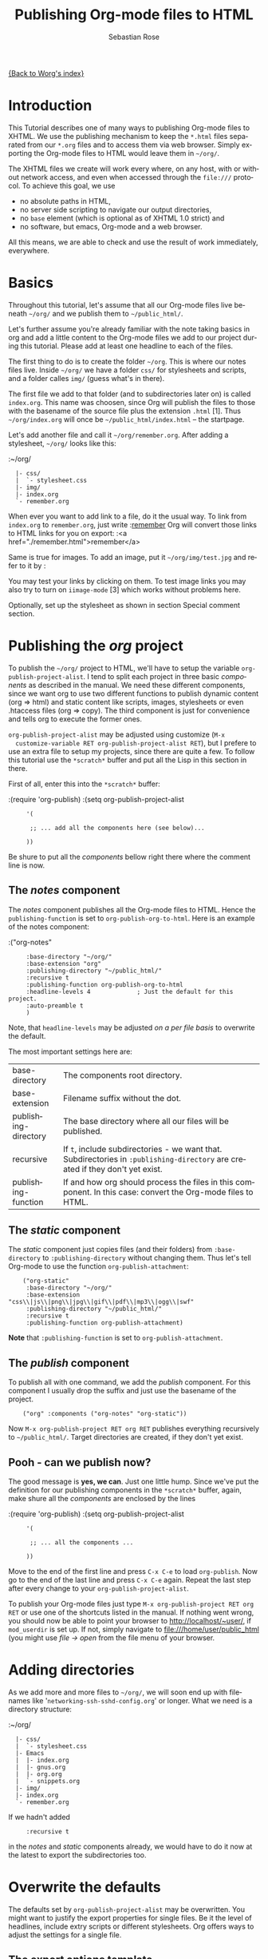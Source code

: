 #+OPTIONS:    H:3 num:nil toc:t \n:nil @:t ::t |:t ^:t -:t f:t *:t TeX:t LaTeX:t skip:nil d:(HIDE) tags:not-in-toc
#+STARTUP:    align fold nodlcheck hidestars oddeven lognotestate
#+SEQ_TODO:   TODO(t) INPROGRESS(i) WAITING(w@) | DONE(d) CANCELED(c@)
#+TAGS:       Write(w) Update(u) Fix(f) Check(c)
#+TITLE:      Publishing Org-mode files to HTML
#+AUTHOR:     Sebastian Rose
#+EMAIL:      sebastian_rose gmx de
#+LANGUAGE:   en
#+PRIORITIES: A C B
#+CATEGORY:   worg-tutorial

[[file:../index.org][{Back to Worg's index}]]

* Introduction

  This Tutorial describes one of many ways to publishing Org-mode files to
  XHTML. We use the publishing mechanism to keep the =*.html= files separated
  from our =*.org= files and to access them via web browser. Simply exporting the
  Org-mode files to HTML would leave them in =~/org/=.

  The XHTML files we create will work every where, on any host, with or without
  network access, and even when accessed through the =file:///= protocol. To
  achieve this goal, we use

  - no absolute paths in HTML,
  - no server side scripting to navigate our output directories,
  - no =base= element (which is optional as of XHTML 1.0 strict) and
  - no software, but emacs, Org-mode and a web browser.

  All this means, we are able to check and use the result of work immediately,
  everywhere.

* Basics

  Throughout this tutorial, let's assume that all our Org-mode files live beneath
  =~/org/= and we publish them to =~/public_html/=.

  Let's further assume you're already familiar with the note taking basics in
  org and add a little content to the Org-mode files we add to our project
  during this tutorial. Please add at least one headline to each of the files.

  The first thing to do is to create the folder =~/org=. This is where our notes
  files live. Inside =~/org/= we have a folder =css/= for stylesheets and
  scripts, and a folder calles =img/= (guess what's in there).

  The first file we add to that folder (and to subdirectories later on) is called
  =index.org=. This name was choosen, since Org will publish the files to those
  with the basename of the source file plus the extension =.html= [1]. Thus
  =~/org/index.org= will once be =~/public_html/index.html= -- the startpage.

  Let's add another file and call it =~/org/remember.org=. After adding a
  stylesheet, =~/org/= looks like this:

  :~/org/
  :   |- css/
  :   |  `- stylesheet.css
  :   |- img/
  :   |- index.org
  :   `- remember.org

  When ever you want to add link to a file, do it the usual way. To link from
  =index.org= to =remember.org=, just write
  :[[file:remember.org][remember]]
  Org will convert those links to HTML links for you on export:
  :<a href="./remember.html">remember</a>

  Same is true for images. To add an image, put it =~/org/img/test.jpg= and
  refer to it by
  :[[file:img/test.jpg]]

  You may test your links by clicking on them. To test image links you may also
  try to turn on =iimage-mode= [3] which works without problems here.

  Optionally, set up the stylesheet as shown in section Special comment section.

* Publishing the /org/ project

  To publish the =~/org/= project to HTML, we'll have to setup the variable
  =org-publish-project-alist=. I tend to split each project in three basic
  /components/ as described in the manual. We need these different components,
  since we want org to use two different functions to publish dynamic content
  (org => html) and static content like scripts, images, stylesheets or even
  .htaccess files (org => copy). The third component is just for convenience and
  tells org to execute the former ones.

  =org-publish-project-alist= may be adjusted using customize (=M-x
  customize-variable RET org-publish-project-alist RET=), but I prefere to
  use an extra file to setup my projects, since there are quite a few. To follow
  this tutorial use the =*scratch*= buffer and put all the Lisp in this section
  in there.

  First of all, enter this into the =*scratch*= buffer:

  :(require 'org-publish)
  :(setq org-publish-project-alist
  :      '(
  :
  :       ;; ... add all the components here (see below)...
  :
  :      ))

  Be shure to put all the /components/ bellow right there where the comment line
  is now.

** The /notes/ component

   The /notes/ component publishes all the Org-mode files to HTML. Hence the
   =publishing-function= is set to =org-publish-org-to-html=. Here is an example
   of the notes component:

   :("org-notes"
   :      :base-directory "~/org/"
   :      :base-extension "org"
   :      :publishing-directory "~/public_html/"
   :      :recursive t
   :      :publishing-function org-publish-org-to-html
   :      :headline-levels 4             ; Just the default for this project.
   :      :auto-preamble t
   :      )

   Note, that =headline-levels= may be adjusted [[Overwrite the defaults][on a per file basis]] to overwrite
   the default.

   The most important settings here are:

   | base-directory       | The components root directory.                                                                                                |
   | base-extension       | Filename suffix without the dot.                                                                                              |
   | publishing-directory | The base directory where all our files will be published.                                                                     |
   | recursive            | If =t=, include subdirectories - we want that. Subdirectories in =:publishing-directory= are created if they don't yet exist. |
   | publishing-function  | If and how org should process the files in this component. In this case: convert the Org-mode files to HTML.                  |

** The /static/ component

   The /static/ component just copies files (and their folders) from
   =:base-directory= to =:publishing-directory= without changing them. Thus
   let's tell Org-mode to use the function =org-publish-attachment=:

   :     ("org-static"
   :      :base-directory "~/org/"
   :      :base-extension "css\\|js\\|png\\|jpg\\|gif\\|pdf\\|mp3\\|ogg\\|swf"
   :      :publishing-directory "~/public_html/"
   :      :recursive t
   :      :publishing-function org-publish-attachment)

   *Note* that =:publishing-function= is set to =org-publish-attachment=.

** The /publish/ component

   To publish all with one command, we add the /publish/ component. For this
   component I usually drop the suffix and just use the basename of the
   project.

   :     ("org" :components ("org-notes" "org-static"))

   Now =M-x org-publish-project RET org RET= publishes everything
   recursively to =~/public_html/=. Target directories are created, if they
   don't yet exist.

** Pooh - can we publish now?

   The good message is *yes, we can*. Just one little hump. Since we've put the
   definition for our publishing components in the =*scratch*= buffer, again,
   make shure all the /components/ are enclosed by the lines

   :(require 'org-publish)
   :(setq org-publish-project-alist
   :      '(
   :
   :       ;; ... all the components ...
   :
   :      ))

   Move to the end of the first line and press =C-x C-e= to load
   =org-publish=. Now go to the end of the last line and press =C-x C-e=
   again. Repeat the last step after every change to your
   =org-publish-project-alist=.

   To publish your Org-mode files just type
   =M-x org-publish-project RET org RET= or use one of the shortcuts listed in
   the manual. If nothing went wrong, you should now be able to point your
   browser to http://localhost/~user/, if =mod_userdir= is set up. If
   not, simply navigate to file:///home/user/public_html (you might use
   /file -> open/ from the file menu of your browser.

* Adding directories

  As we add more and more files to =~/org/=, we will soon end up with filenames
  like '=networking-ssh-sshd-config.org=' or longer. What we need is a
  directory structure:

  :~/org/
  :   |- css/
  :   |  `- stylesheet.css
  :   |- Emacs
  :   |  |- index.org
  :   |  |- gnus.org
  :   |  |- org.org
  :   |  `- snippets.org
  :   |- img/
  :   |- index.org
  :   `- remember.org

  If we hadn't added
  :      :recursive t
  in the /notes/ and /static/ components already, we would have to do it now at
  the latest to export the subdirectories too.

* Overwrite the defaults

  The defaults set by =org-publish-project-alist= may be overwritten. You might
  want to justify the export properties for single files. Be it the level of
  headlines, include extry scripts or different stylesheets. Org offers ways to adjust
  the settings for a single file.

** The export options template

   The first choice is the /export options template/ on top of the file. When in
   an Org-mode file, =M-x org-insert-export-options-template= does the trick for
   us. This command adds the following lines to the beginning of our file:

   :#+TITLE:     filename.org
   :#+AUTHOR:    Firstename Lastname
   :#+EMAIL:     arthur-dent@example.tld
   :#+DATE:      <2008-08-25 Mo>
   :#+LANGUAGE:  en
   :#+TEXT:      Some descriptive text to be emitted.  Several lines OK.
   :#+OPTIONS:   H:3 num:t toc:t \n:nil @:t ::t |:t ^:t -:t f:t *:t TeX:t LaTeX:nil skip:nil d:t tags:not-in-toc
   :#+INFOJS_OPT: view:nil toc:t ltoc:t mouse:underline buttons:0 path:http://orgmode.org/org-info.js
   :#+LINK_UP:
   :#+LINK_HOME:
   :#+STYLE:    <link rel="stylesheet" type="text/css" href="../stylesheet.css" />

   All we have to do now is to alter the options to match our needs. All the
   options are listed in the wonderful Org-mode manual. Note though, that these
   options are only parsed on startup (i.e., when you first open the file). To
   explicitly apply your new options move on any of those lines and press =C-c=
   twice.

** <<<Special comment section>>>

   Also, CSS style variables may be using a special section may be
   #insert/appended to Org-mode files:

   :* COMMENT html style specifications
   :
   :# Local Variables:
   :# org-export-html-style: "<link rel=\"stylesheet\" type=\"text/css\" href=\"css/stylesheet.css\" />"
   :# End:

   =css/stylesheet.css= suits the needs for a file in the root folder. Use \\
   =../css/stylesheet.css= in a subfolder (first level), \\
   =../../css/stylesheet.css= for a file in a sub-sub-folder.

* Tired of export templates?

 If you're like me, you will soon get tired of adding the same export options
 template to numerous files and adjust the title and paths in it. Luckily,
 Org-mode supports laziness and offers an additional way to set up files. All
 we need is a directory (e.g. =~/.emacs.d/org-templates/=) and create the
 following files there:

 + =level-0.org= \\
   This file contains all export options lines. The special comment section
   will not work for files in subdirectories. Hence we always use the export
   options line
   :#+STYLE: <link rel="stylesheet" type="text/css" href="stylesheet.css" />
   ...suitable for each file in the projects root folder
   (=~/org/= or =~/B/= in the examples). Just drop the =#+TITLE= since this
   will be different for every file and automatically set on export (based on
   the filename if omitted).
 + =level-1.org= \\
   This file contains all export options lines for the stylesheet suitable for
   each file in a subfolder of the projects root folder (e.g. =~/org/emacs/=
   or =~/org/networking/=). Just drop the =#+TITLE= again. The options line
   for the stylesheet looks like this:
   :#+STYLE: <link rel="stylesheet" type="text/css" href="../stylesheet.css" />

 + Add more files for more levels.

 Now remove the special comment section from the end of your Org-mode files in
 the project folders and change the export options template to

 :#+SETUPFILE: ~/.emacs.d/org-templates/level-N.org
 :#+TITLE: My Title

 Replace =N= with distance to the root folder (=0=, =1= etc.) of your project
 and press =C-c= twice while still on this line to apply the
 changes. Subsequent lines still overwrite the settings for just this one file.


** More level files

  Also, these /level-N/ files give us the chance to easily switch between different
  export setups. As an example, we could have a separate stylesheet and
  =org-info.js= setup for presentations, and put the appropriate options in a
  file named =level-0-slides.org=:

  :#+INFOJS_OPT: path:org-info.js
  :#+INFOJS_OPT: toc:nil view:slide
  :#+STYLE: <link rel="stylesheet" type="text/css" href="slides.css" />

  Now it's as simple as typing '/-slides/' to change the appearance of any file
  in our project.

* More Projects

   As we get used to note taking in org, we might add an =org= directory to most
   of our projects. All those projects are published as well. Project '=~/B/='
   is published to '=~/public_html/B/=', '=~/C/=' is published to
   '=~/public_html/C/=', and so on. This leads to the problem of common
   stylesheets and current JavaScripts --- and to a new /component/.

** The /inherit/ component

   Once we get tired of copying the static files from one project to another, the
   following configuration does the trick for us. We simply add the /inherit/
   component, that imports all the static files from our =~/org/= directory [5].
   From now on, it will be sufficient to edit stylesheets and scripts just
   there.

   :     ("B-inherit"
   :      :base-directory "~/org/"
   :      :recursive t
   :      :base-extension "css\\|js"
   :      :publishing-directory "~/public_html/B/"
   :      :publishing-function org-publish-attachment
   :      )
   :
   :     ("B-org"
   :      :base-directory "~/B/"
   :      :auto-index t
   :      :index-filename "sitemap.org"
   :      :index-title "Sitemap"
   :      :recursive t
   :      :base-extension "org"
   :      :publishing-directory "~/public_html/B/"
   :      :publishing-function org-publish-org-to-html
   :      :headline-levels 3
   :      :auto-preamble t
   :      )
   :     ("B-static"
   :      :base-directory "~/B/"
   :      :recursive t
   :      :base-extension "css\\|js\\|png\\|jpg\\|gif\\|pdf\\|mp3\\|ogg\\|swf"
   :      :publishing-directory "~/public_html/B/"
   :      :publishing-function org-publish-attachment)
   :
   :     ("B" :components ("B-inherit" "B-notes" "B-static"))

   *Note*, that the inheritance trick works for non org directories. You might
   want to keep all your stylesheets and scripts in a single place, or even add
   more /inheritance/ to your projects, to import sources from upstream.

   *Note* also, that =B-inherit= is the first component in =B=. This is
   important for this trick to work since the components in =B= are executed in
   the sequence listed: first get the new stylesheet into =B=, then execute
   =B-static=.

   *One more Example:*

   As I use [[file:../code/org-info-js/index.org][org-info.js]] and track Worg git, I use "=inherit-org-info-js=" in all
   my =org= projects:

   :     ("inherit-org-info-js"
   :      :base-directory "~/develop/org/Worg/code/org-info-js/"
   :      :recursive t
   :      :base-extension "js"
   :      :publishing-directory "~/org/"
   :      :publishing-function org-publish-attachment)
   :
   :     ;; ... all the rest ... ;;
   :
   :     ("B" :components ("inherit-org-info-js" "B-inherit" "B-notes" "B-static"))
   :     ("C" :components ("inherit-org-info-js" "C-inherit" "C-notes" "C-static"))
   :     ("D" :components ("inherit-org-info-js" "D-inherit" "D-notes" "D-static"))
   :     ("E" :components ("inherit-org-info-js" "E-inherit" "E-notes" "E-static"))

   ...means, =B= =C= =D= and =E= use my local stylesheets and always the latest
   version of =org-info.js=.

* Overview

  Once there are lots of files and subdirectories, we're in the need of ways to
  easily navigate our notes in a browser. What we need now, is an index, an
  overview of all our note files.

** The /index file/

   Org-modes great publishing also generates a recursive sitemap (called /index
   file/ in the manual). It's name defaults to =index.org=, which get's in our
   way, since we have a real startpage as =index.html= [4]. Fortunately there is
   a configuration option to change the name of the generated sitemap. To
   generate the sitemap, add these lines to the /notes/ component:

   :      :auto-index t                  ; Generate index.org automagically...
   :      :index-filename "sitemap.org"  ; ... call it sitemap.org ...
   :      :index-title "Sitemap"         ; ... with title 'Sitemap'.

   The sitemap will reflect the tree structure of the project. To access the
   sitemap easily, we could do two things:

   1. Setup the '/UP/' link of the Startpage to link to =sitemap.html= (see next
      section),
   2. use the '=#+INCLUDE sitemap.org=' directive. Most of my Org-mode files
      contain a chapter called "/Links/" at the end of the file, which contains
      a subsection /Sitemap/ that in turn just consists of that
      diretive. For the =index.org= files in the root directory, I include the
      /index file/ as the first section.

** org-info.js

   Another way to get additional links to navigate the structure is
   [[file:../code/org-info-js/index.org][org-info.js]]. Let's set it up like this (either in every file, or in
   =org-level-N.org=, where =N > 0=):

   :#+LINK_UP: index.html

   This makes the little /UP/ link ('=h=') point to the =index.html= in the
   current directory.

   The =index.org= in the root of the project has the /index file/ as section 2
   (which I may reach pressing '=n=' then), and the same option set like this:

   :#+LINK_UP: sitemap.html

   For an =index.org= in a subdirectory:

   :#+LINK_UP: ../index.html

   The =LINK_HOME= always points to the same file:

   :#+LINK_HOME: http://localhost/~user/index.html

   Please consider replacing the last one with a relative path (which will be
   different for every level of subdirectories).

   No matter where we are, we may always press =H n= and we face the sitemap.
   No matter where we are, we may always press =h= to move up the tree.

   
* Further reading

   For more information you might want to read the great [[http://orgmode.org/#sec-5.1][Org-mode manual]]. One of
   the nicest mailing lists on this planet, BTW, is [[http://lists.gnu.org/archive/html/emacs-orgmode/][emacs-orgmode (archive)]]
   where you might as well find answers to your questions.

   Have fun!




---- Footnotes: ---------------

 [1]  You may customize the file suffix for exported files like this:
 =M-x customize RET org-export-html-extension=.

 [3] ...by typing =M-x iimage-mode RET=. iimage-mode even shows *.svg images, if
 =librsvg= was present on compile time. FIXME: is this true for emacs22 ?

 [4]  This is primarily because of the sitemap file. Since all directories are
 listet as links, =/Emacs/= leeds to =/Emacs/index.html= which should be the page
 entitled /Emacs/.

 [5]  Files may be copied from arbitrary src directories to any target directory
 desired.
